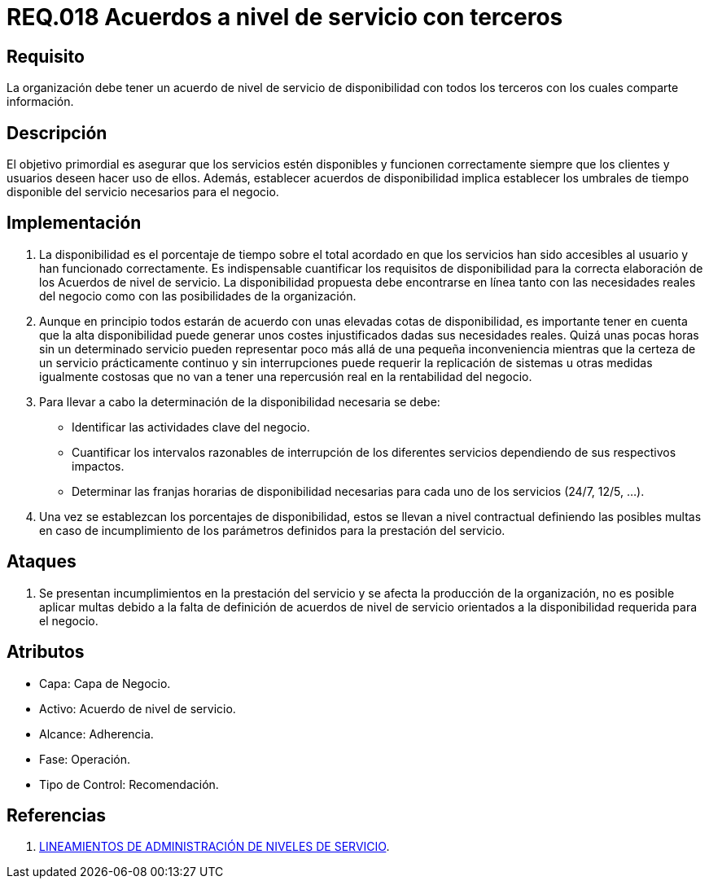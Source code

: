 :slug: rules/018/
:category: rules
:description: En el presente documento se detallan los requerimientos relacionados a la gestión adecuada en cuanto a los acuerdos por servicios se refiere. El objetivo de este requerimiento es definir la importancia de los acuerdos a nivel de servicio con terceros con los cuales se comparte información.
:keywords: Requerimiento, Seguridad, Acuerdos, Servicio, Terceros, Información.
:rules: yes

= REQ.018 Acuerdos a nivel de servicio con terceros

== Requisito

La organización debe tener un acuerdo
de nivel de servicio de disponibilidad
con todos los terceros con los cuales comparte información.

== Descripción

El objetivo primordial es asegurar que los servicios estén disponibles
y funcionen correctamente siempre que los clientes y usuarios
deseen hacer uso de ellos.
Además, establecer acuerdos de disponibilidad
implica establecer los umbrales de tiempo disponible del servicio
necesarios para el negocio.

== Implementación

. La disponibilidad es el porcentaje de tiempo sobre el total acordado
en que los servicios han sido accesibles al usuario
y han funcionado correctamente.
Es indispensable cuantificar los requisitos de disponibilidad
para la correcta elaboración de los Acuerdos de nivel de servicio.
La disponibilidad propuesta debe encontrarse en línea
tanto con las necesidades reales del negocio
como con las posibilidades de la organización.

. Aunque en principio todos estarán de acuerdo
con unas elevadas cotas de disponibilidad,
es importante tener en cuenta que la alta disponibilidad
puede generar unos costes injustificados dadas sus necesidades reales.
Quizá unas pocas horas sin un determinado servicio
pueden representar poco más allá de una pequeña inconveniencia
mientras que la certeza de un servicio prácticamente continuo
y sin interrupciones puede requerir la replicación de sistemas
u otras medidas igualmente costosas
que no van a tener una repercusión real
en la rentabilidad del negocio.

. Para llevar a cabo
la determinación de la disponibilidad necesaria se debe:

* Identificar las actividades clave del negocio.

* Cuantificar los intervalos razonables de interrupción
de los diferentes servicios
dependiendo de sus respectivos impactos.

* Determinar las franjas horarias de disponibilidad necesarias
para cada uno de los servicios (+24/7+, +12/5+, ...).

. Una vez se establezcan los porcentajes de disponibilidad,
estos se llevan a nivel contractual
definiendo las posibles multas
en caso de incumplimiento de los parámetros definidos
para la prestación del servicio.

== Ataques

. Se presentan incumplimientos en la prestación del servicio
y se afecta la producción de la organización,
no es posible aplicar multas
debido a la falta de definición de acuerdos de nivel de servicio
orientados a la disponibilidad requerida para el negocio.

== Atributos

* Capa: Capa de Negocio.
* Activo: Acuerdo de nivel de servicio.
* Alcance: Adherencia.
* Fase: Operación.
* Tipo de Control: Recomendación.

== Referencias

. link:http://es.presidencia.gov.co/dapre/DocumentosSIGEPRE/L-TI-05-Administracion-Niveles-Servicio.pdf[LINEAMIENTOS DE ADMINISTRACIÓN DE NIVELES DE SERVICIO].

